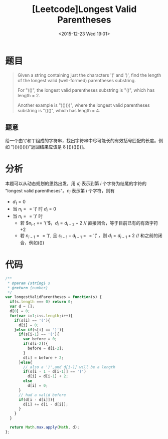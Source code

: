 #+TITLE: [Leetcode]Longest Valid Parentheses
#+DATE: <2015-12-23 Wed 19:01>
#+LAYOUT: post
#+TAGS:leetcode,javascript
#+CATEGORIES:LEETCODE

* 题目

#+BEGIN_QUOTE
Given a string containing just the characters '(' and ')', find the length of the longest valid (well-formed) parentheses substring.

For "(()", the longest valid parentheses substring is "()", which has length = 2.

Another example is ")()())", where the longest valid parentheses substring is "()()", which has length = 4.
#+END_QUOTE

** 题意

给一个由'('和')'组成的字符串，找出字符串中尽可能长的有效括号匹配的长度。例如 ")()(()()))"返回结果应该是 8 [()(()())]。

* 分析
本题可以从动态规划的思路出发，用 $d_i$ 表示到第 $i$ 个字符为结尾的字符的 "longest valid parentheses"。$n_i$ 表示第 $i$ 个字符，则有

+ $d_1 = 0$
+ 当 $n_i == '('$ 时 $d_i = 0$
+ 当 $n_i == ')'$ 时
  + 若 $n_{i-1} == '('$，$d_i = d_{i-2} + 2$ // 直接闭合，等于目前已有的有效字符+2
  + 若 $n_{i-1} == ')'$, 且 $s_{i-1}-d_{i-1} == '('$ ，则 $d_i = d_{i-1} + 2$ // 和之前的闭合，例如(())

* 代码

#+BEGIN_SRC js
  /**
   ,* @param {string} s
   ,* @return {number}
   ,*/
  var longestValidParentheses = function(s) {
    if(s.length === 0) return 0;
    var d = [];
    d[0] = 0;
    for(var i=1;i<s.length;i++){
      if(s[i] == '('){
        d[i] = 0;
      }else if(s[i] == ')'){
        if(s[i-1] == '('){
          var before = 0;
          if(d[i-2]){
            before = d[i-2];
          }
          d[i] = before + 2;
        }else{
          // also a ')',and d[i-1] will be a length
          if(s[i - 1 - d[i-1]] == '(')
            d[i] = d[i-1] + 2;
          else
            d[i] = 0;
        }
        // had a valid before
        if(d[i - d[i]]){
          d[i] += d[i - d[i]];
        }
      }
    }

    return Math.max.apply(Math, d);
  };
#+END_SRC

